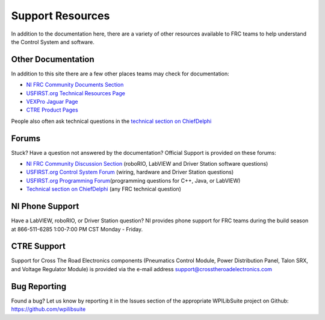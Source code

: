 Support Resources
=================

In addition to the documentation here, there are a variety of other resources available to FRC teams to help understand the Control System and software.

Other Documentation
-------------------

In addition to this site there are a few other places teams may check for documentation:

-  `NI FRC Community Documents Section <https://decibel.ni.com/content/community/academic/student_competitions/frc?view=documents>`__
-  `USFIRST.org Technical Resources Page <http://www.usfirst.org/roboticsprograms/frc/2013-Technical-Resources>`__
-  `VEXPro Jaguar Page <http://www.vexrobotics.com/vexpro/motors-electronics/217-3367.html>`__
-  `CTRE Product Pages <http://www.ctr-electronics.com/control-system.html>`__

People also often ask technical questions in the `technical section on ChiefDelphi <https://www.chiefdelphi.com/c/technical>`__

Forums
------

Stuck? Have a question not answered by the documentation? Official Support is provided on these forums:

-  `NI FRC Community Discussion Section <https://decibel.ni.com/content/community/academic/student_competitions/frc?view=discussions>`__ (roboRIO, LabVIEW and Driver Station software questions)
-  `USFIRST.org Control System Forum <http://forums.usfirst.org/forumdisplay.php?f=1338>`__ (wiring, hardware and Driver Station questions)
-  `USFIRST.org Programming Forum <http://forums.usfirst.org/forumdisplay.php?f=1332>`__\ (programming questions for C++, Java, or LabVIEW)
- `Technical section on ChiefDelphi <https://www.chiefdelphi.com/c/technical>`__ (any FRC technical question)

NI Phone Support
----------------

Have a LabVIEW, roboRIO, or Driver Station question? NI provides phone support for FRC teams during the build season at 866-511-6285 1:00-7:00 PM CST Monday - Friday.

CTRE Support
------------

Support for Cross The Road Electronics components (Pneumatics Control Module, Power Distribution Panel, Talon SRX, and Voltage Regulator Module) is provided via the e-mail address support@crosstheroadelectronics.com

Bug Reporting
-------------

Found a bug? Let us know by reporting it in the Issues section of the appropriate WPILibSuite project on Github: https://github.com/wpilibsuite
